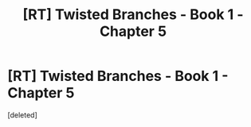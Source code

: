 #+TITLE: [RT] Twisted Branches - Book 1 - Chapter 5

* [RT] Twisted Branches - Book 1 - Chapter 5
:PROPERTIES:
:Score: 12
:DateUnix: 1561302083.0
:DateShort: 2019-Jun-23
:END:
[deleted]

